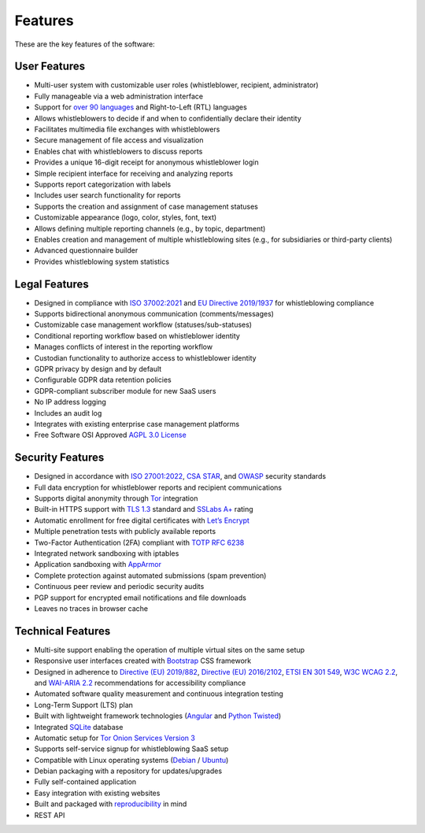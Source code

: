Features
========
These are the key features of the software:

User Features
-------------

- Multi-user system with customizable user roles (whistleblower, recipient, administrator)
- Fully manageable via a web administration interface
- Support for `over 90 languages <https://www.transifex.com/otf/globaleaks>`_ and Right-to-Left (RTL) languages
- Allows whistleblowers to decide if and when to confidentially declare their identity
- Facilitates multimedia file exchanges with whistleblowers
- Secure management of file access and visualization
- Enables chat with whistleblowers to discuss reports
- Provides a unique 16-digit receipt for anonymous whistleblower login
- Simple recipient interface for receiving and analyzing reports
- Supports report categorization with labels
- Includes user search functionality for reports
- Supports the creation and assignment of case management statuses
- Customizable appearance (logo, color, styles, font, text)
- Allows defining multiple reporting channels (e.g., by topic, department)
- Enables creation and management of multiple whistleblowing sites (e.g., for subsidiaries or third-party clients)
- Advanced questionnaire builder
- Provides whistleblowing system statistics

Legal Features
--------------

- Designed in compliance with `ISO 37002:2021 <https://www.iso.org/standard/65035.html>`_ and `EU Directive 2019/1937 <https://eur-lex.europa.eu/legal-content/en/TXT/?uri=CELEX%3A32019L1937>`_ for whistleblowing compliance
- Supports bidirectional anonymous communication (comments/messages)
- Customizable case management workflow (statuses/sub-statuses)
- Conditional reporting workflow based on whistleblower identity
- Manages conflicts of interest in the reporting workflow
- Custodian functionality to authorize access to whistleblower identity
- GDPR privacy by design and by default
- Configurable GDPR data retention policies
- GDPR-compliant subscriber module for new SaaS users
- No IP address logging
- Includes an audit log
- Integrates with existing enterprise case management platforms
- Free Software OSI Approved `AGPL 3.0 License <https://github.com/globaleaks/GlobaLeaks/blob/main/LICENSE>`_

Security Features
-----------------

- Designed in accordance with `ISO 27001:2022 <https://www.iso.org/standard/82875.html>`_, `CSA STAR <https://cloudsecurityalliance.org/star>`_, and `OWASP <https://owasp.org/>`_ security standards
- Full data encryption for whistleblower reports and recipient communications
- Supports digital anonymity through `Tor <https://www.torproject.org/>`_ integration
- Built-in HTTPS support with `TLS 1.3 <https://tools.ietf.org/html/rfc8446>`_ standard and `SSLabs A+ <https://www.ssllabs.com/ssltest/analyze.html?d=try.globaleaks.org>`_ rating
- Automatic enrollment for free digital certificates with `Let’s Encrypt <https://letsencrypt.org/>`_
- Multiple penetration tests with publicly available reports
- Two-Factor Authentication (2FA) compliant with `TOTP RFC 6238 <https://tools.ietf.org/html/rfc6238>`_
- Integrated network sandboxing with iptables
- Application sandboxing with `AppArmor <http://wiki.apparmor.net/>`_
- Complete protection against automated submissions (spam prevention)
- Continuous peer review and periodic security audits
- PGP support for encrypted email notifications and file downloads
- Leaves no traces in browser cache

Technical Features
------------------

- Multi-site support enabling the operation of multiple virtual sites on the same setup
- Responsive user interfaces created with `Bootstrap <https://getbootstrap.com/>`_ CSS framework
- Designed in adherence to `Directive (EU) 2019/882 <https://eur-lex.europa.eu/legal-content/IT/TXT/?uri=CELEX%3A32019L0882>`_, `Directive (EU) 2016/2102 <https://eur-lex.europa.eu/legal-content/IT/TXT/?uri=CELEX%3A32016L2102>`_, `ETSI EN 301 549 <https://www.etsi.org/deliver/etsi_en/301500_301599/301549/03.02.01_60/en_301549v030201p.pdf>`_, `W3C WCAG 2.2 <https://www.w3.org/TR/WCAG22/>`_, and `WAI-ARIA 2.2 <https://www.w3.org/TR/wai-aria-1.2/>`_ recommendations for accessibility compliance
- Automated software quality measurement and continuous integration testing
- Long-Term Support (LTS) plan
- Built with lightweight framework technologies (`Angular <https://angular.dev/>`_ and `Python Twisted <https://twisted.org/>`_)
- Integrated `SQLite <https://sqlite.org>`_ database
- Automatic setup for `Tor Onion Services Version 3 <https://www.torproject.org/>`_
- Supports self-service signup for whistleblowing SaaS setup
- Compatible with Linux operating systems (`Debian <https://www.debian.org/>`_ / `Ubuntu <https://ubuntu.com/>`_)
- Debian packaging with a repository for updates/upgrades
- Fully self-contained application
- Easy integration with existing websites
- Built and packaged with `reproducibility <https://en.wikipedia.org/wiki/Reproducible_builds>`_ in mind
- REST API
